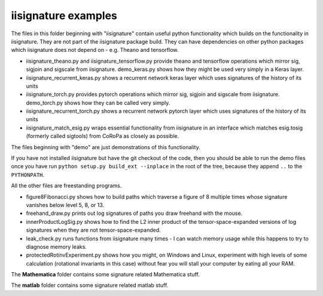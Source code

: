 iisignature examples
====================

The files in this folder beginning with "iisignature" contain useful
python functionality which builds on the functionality in iisignature.
They are not part of the iisignature package build.
They can have dependencies on other python packages which iisignature
does not depend on - e.g. Theano and tensorflow.

* iisignature_theano.py and iisignature_tensorflow.py provide theano and tensorflow operations
  which mirror sig, sigjoin and sigscale from iisignature. demo_keras.py shows how
  they might be used very simply in a Keras layer.

* iisignature_recurrent_keras.py shows a recurrent network keras layer which uses signatures of the history of
  its units

* iisignature_torch.py provides pytorch operations
  which mirror sig, sigjoin and sigscale from iisignature. demo_torch.py shows how they can be called very simply.

* iisignature_recurrent_torch.py shows a recurrent network pytorch layer which uses signatures of the history of
  its units

* iisignature_match_esig.py wraps essential functionality from iisignature in an interface
  which matches esig.tosig (formerly called sigtools)
  from CoRoPa as closely as possible.

The files beginning with "demo" are just demonstrations of this functionality.

If you have not installed iisignature but have the git checkout of the
code, then you should be able to run the demo files once you have run
``python setup.py build_ext --inplace`` in the root of the tree,
because they append ``..`` to the ``PYTHONPATH``.

All the other files are freestanding programs.

* figure8Fibonacci.py shows how to build paths which traverse a figure of 8 multiple times whose signature vanishes below level 5, 8, or 13.

* freehand_draw.py prints out log signatures of paths you draw freehand with the mouse.

* innerProductLogSig.py shows how to find the L2 inner product of the tensor-space-expanded versions of log signatures when they are not tensor-space-expanded.

* leak_check.py runs functions from iisignature many times - I can watch memory usage while this happens to try to diagnose memory leaks.

* protectedRotinvExperiment.py shows how you might, on Windows and Linux, experiment with high levels of some calculation (rotational invariants in this case) without fear you will stall your computer by eating all your RAM.

The **Mathematica** folder contains some signature related Mathematica stuff.

The **matlab** folder contains some signature related matlab stuff.
